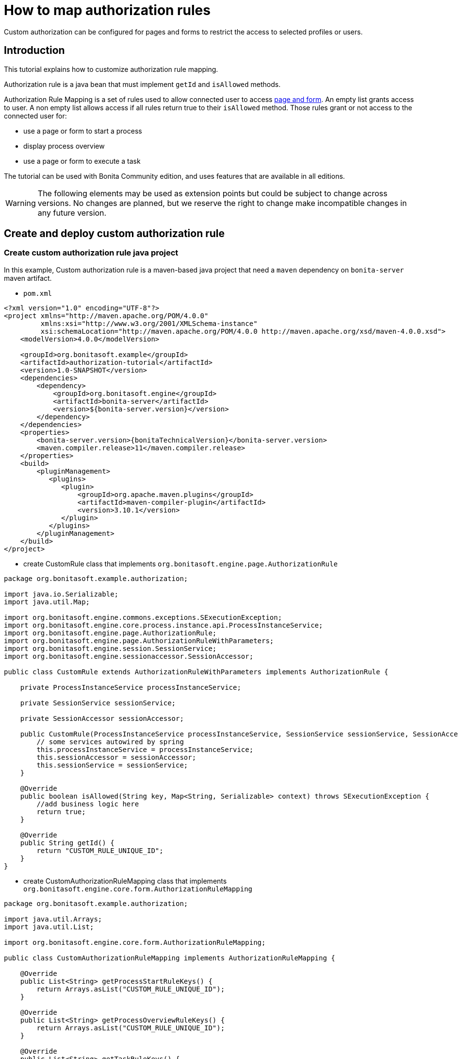 = How to map authorization rules
:page-aliases: ROOT:custom-authorization-rule-mapping.adoc
:description: Custom authorization can be configured for pages and forms to restrict the access to selected profiles or users.

{description}

== Introduction

This tutorial explains how to customize authorization rule mapping.

Authorization rule is a java bean that must implement `getId` and `isAllowed` methods.

Authorization Rule Mapping is a set of rules used to allow connected user to access xref:pages-and-forms:pages-and-forms.adoc[page and form]. An empty list grants access to user. A non empty list allows access if all rules return true to their `isAllowed` method. Those rules grant or not access to the connected user for:

* use a page or form to start a process
* display process overview
* use a page or form to execute a task

The tutorial can be used with Bonita Community edition, and uses features that are available in all editions.

[WARNING]
====

The following elements may be used as extension points but could be subject to change across versions. No changes are planned, but we reserve the right to change make incompatible changes in any future version.
====

== Create and deploy custom authorization rule

=== Create custom authorization rule java project

In this example, Custom authorization rule is a maven-based java project that need a `maven` dependency on `bonita-server` maven artifact.

* `pom.xml`

// for the 'subs' parameter, see https://docs.asciidoctor.org/asciidoc/latest/subs/apply-subs-to-blocks/
[source,xml,subs="+macros"]
----
<?xml version="1.0" encoding="UTF-8"?>
<project xmlns="http://maven.apache.org/POM/4.0.0"
         xmlns:xsi="http://www.w3.org/2001/XMLSchema-instance"
         xsi:schemaLocation="\http://maven.apache.org/POM/4.0.0 \http://maven.apache.org/xsd/maven-4.0.0.xsd">
    <modelVersion>4.0.0</modelVersion>

    <groupId>org.bonitasoft.example</groupId>
    <artifactId>authorization-tutorial</artifactId>
    <version>1.0-SNAPSHOT</version>
    <dependencies>
        <dependency>
            <groupId>org.bonitasoft.engine</groupId>
            <artifactId>bonita-server</artifactId>
            <version>${bonita-server.version}</version>
        </dependency>
    </dependencies>
    <properties>
        <bonita-server.version>pass:a[{bonitaTechnicalVersion}]</bonita-server.version>
        <maven.compiler.release>11</maven.compiler.release>
    </properties>
    <build>
        <pluginManagement>
           <plugins>
              <plugin>
                  <groupId>org.apache.maven.plugins</groupId>
                  <artifactId>maven-compiler-plugin</artifactId>
                  <version>3.10.1</version>
              </plugin>
           </plugins>
        </pluginManagement>
    </build>
</project>
----

* create CustomRule class that implements `org.bonitasoft.engine.page.AuthorizationRule`

[source,java]
----
package org.bonitasoft.example.authorization;

import java.io.Serializable;
import java.util.Map;

import org.bonitasoft.engine.commons.exceptions.SExecutionException;
import org.bonitasoft.engine.core.process.instance.api.ProcessInstanceService;
import org.bonitasoft.engine.page.AuthorizationRule;
import org.bonitasoft.engine.page.AuthorizationRuleWithParameters;
import org.bonitasoft.engine.session.SessionService;
import org.bonitasoft.engine.sessionaccessor.SessionAccessor;

public class CustomRule extends AuthorizationRuleWithParameters implements AuthorizationRule {

    private ProcessInstanceService processInstanceService;

    private SessionService sessionService;

    private SessionAccessor sessionAccessor;

    public CustomRule(ProcessInstanceService processInstanceService, SessionService sessionService, SessionAccessor sessionAccessor) {
        // some services autowired by spring
        this.processInstanceService = processInstanceService;
        this.sessionAccessor = sessionAccessor;
        this.sessionService = sessionService;
    }

    @Override
    public boolean isAllowed(String key, Map<String, Serializable> context) throws SExecutionException {
        //add business logic here
        return true;
    }

    @Override
    public String getId() {
        return "CUSTOM_RULE_UNIQUE_ID";
    }
}
----

* create CustomAuthorizationRuleMapping class that implements `org.bonitasoft.engine.core.form.AuthorizationRuleMapping`

[source,java]
----
package org.bonitasoft.example.authorization;

import java.util.Arrays;
import java.util.List;

import org.bonitasoft.engine.core.form.AuthorizationRuleMapping;

public class CustomAuthorizationRuleMapping implements AuthorizationRuleMapping {

    @Override
    public List<String> getProcessStartRuleKeys() {
        return Arrays.asList("CUSTOM_RULE_UNIQUE_ID");
    }

    @Override
    public List<String> getProcessOverviewRuleKeys() {
        return Arrays.asList("CUSTOM_RULE_UNIQUE_ID");
    }

    @Override
    public List<String> getTaskRuleKeys() {
        return Arrays.asList("CUSTOM_RULE_UNIQUE_ID");
    }
}
----

* build maven jar

[source,bash]
----
mvn clean install
----

=== Configure engine with new rules

* copy jar into `webapps/bonita/WEB-INF/lib/` folder (for default tomcat bundle)
* pull current engine configuration using platform setup tool

[source,bash]
----
 ./setup/setup.sh pull
----

* add customRule bean registration in `platform_conf/current/tenants/TENANT_ID/tenant_engine/bonita-tenants-custom.xml`

[source,xml]
----
 <bean id="customRule" class="org.bonitasoft.example.authorization.CustomRule">
    <constructor-arg name="processInstanceService" ref="processInstanceService" />
    <constructor-arg name="sessionService" ref="sessionService" />
    <constructor-arg name="sessionAccessor" ref="sessionAccessor" />
 </bean>
----

* add customAuthorizationRuleMapping bean registration in `platform_conf/current/tenants/TENANT_ID/tenant_engine/bonita-tenants-custom.xml`

[source,xml]
----
 <bean id="customAuthorizationRuleMapping"
          class="org.bonitasoft.example.authorization.CustomAuthorizationRuleMapping"/>
----

* uncomment to declare customAuthorizationRuleMapping in `platform_conf/current/tenants/TENANT_ID/tenant_engine/bonita-tenant-community-custom.properties`

[source,properties]
----
bonita.tenant.authorization.rule.mapping=customAuthorizationRuleMapping
----

* push current engine configuration using platform setup tool

[source,bash]
----
 ./setup/setup.sh push
----

* restart server

[source,bash]
----
./stop-bonita.sh
./start-bonita.sh
----

[NOTE]
====

You can find a complete implementation example of page mapping authorization rule and configuration in https://github.com/bonitasoft/bonita-page-authorization-rules[this project on GitHub].
====

